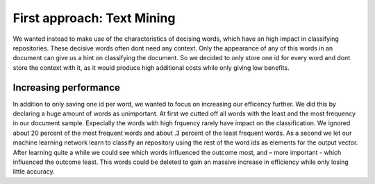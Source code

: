 First approach: Text Mining
===========================

We wanted instead to make use of the characteristics of decising words, which have an high impact in classifying repositories. These decisive words often dont need any context. Only the appearance of any of this words in an document can give us a hint on classifying the document. So we decided to only store one id for every word and dont store the context with it, as it would produce high additional costs while only giving low benefits.

Increasing performance
----------------------
In addition to only saving one id per word, we wanted to focus on increasing our efficency further. We did this by declaring a huge amount of words as unimportant. At first we cutted off all words with the least and the most frequency in our document sample. Expecially the words with high frquency rarely have impact on the classification. We ignored about 20 percent of the most frequent words and about .3 percent of the least frequent words. As a second we let our machine learning network learn to classify an repository using the rest of the word ids as elements for the output vector. After learning quite a while we could see which words influenced the outcome most, and – more important -  which influenced the outcome least. This words could be deleted to gain an massive increase in efficiency while only losing little accuracy.
